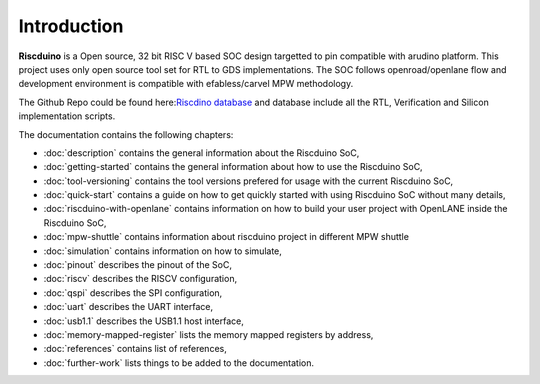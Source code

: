 .. raw:: html
   <!---
   # SPDX-FileCopyrightText: 2021 Dinesh Annayya (dinesha@opencores.org)
   #
   # Licensed under the Apache License, Version 2.0 (the "License");
   # you may not use this file except in compliance with the License.
   # You may obtain a copy of the License at
   #
   #      http://www.apache.org/licenses/LICENSE-2.0
   #
   # Unless required by applicable law or agreed to in writing, software
   # distributed under the License is distributed on an "AS IS" BASIS,
   # WITHOUT WARRANTIES OR CONDITIONS OF ANY KIND, either express or implied.
   # See the License for the specific language governing permissions and
   # limitations under the License.
   #
   # SPDX-License-Identifier: Apache-2.0
   -->

Introduction
============

**Riscduino** is a Open source, 32 bit RISC V based SOC design targetted to pin compatible with arudino platform.
This project uses only open source tool set for RTL to GDS implementations. 
The SOC follows openroad/openlane flow and development environment is compatible with efabless/carvel MPW methodology.

The Github Repo could be found here:`Riscdino database <https://github.com/dineshannayya/riscduino/>`_
and database include all the RTL, Verification and Silicon implementation scripts. 

The documentation contains the following chapters:

* :doc:`description` contains the general information about the Riscduino SoC,
* :doc:`getting-started` contains the general information about how to use the Riscduino SoC,
* :doc:`tool-versioning` contains the tool versions prefered for usage with the current Riscduino SoC,
* :doc:`quick-start` contains a guide on how to get quickly started with using Riscduino SoC without many details,
* :doc:`riscduino-with-openlane` contains information on how to build your user project with OpenLANE inside the Riscduino SoC,
* :doc:`mpw-shuttle` contains information about riscduino project in different MPW shuttle
* :doc:`simulation` contains information on how to simulate,
* :doc:`pinout` describes the pinout of the SoC,
* :doc:`riscv` describes the RISCV configuration,
* :doc:`qspi` describes the SPI configuration,
* :doc:`uart` describes the UART interface,
* :doc:`usb1.1` describes the USB1.1 host interface,
* :doc:`memory-mapped-register` lists the memory mapped registers by address,
* :doc:`references` contains list of references,
* :doc:`further-work` lists things to be added to the documentation.

